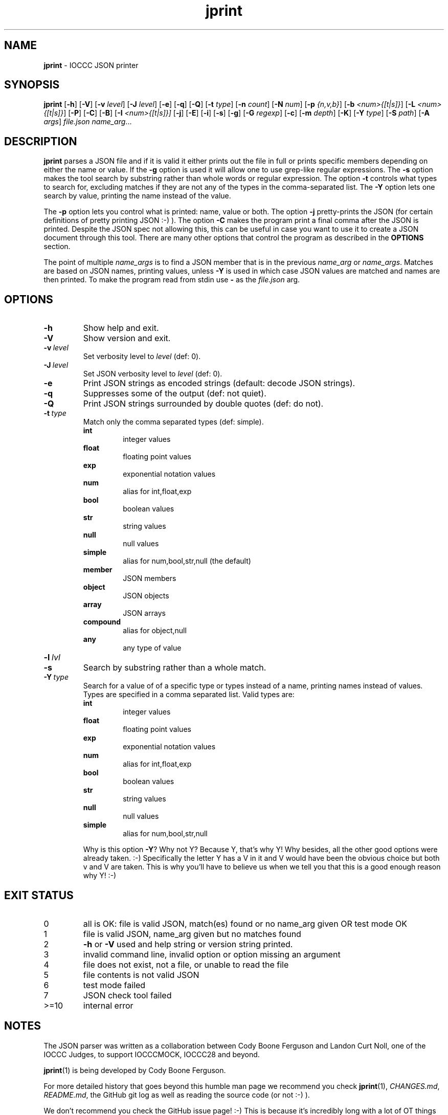 .\" section 1 man page for jprint
.\"
.\" This man page was first written by Cody Boone Ferguson for the IOCCC
.\" in 2023.
.\"
.\" Humour impairment is not virtue nor is it a vice, it's just plain
.\" wrong: almost as wrong as JSON spec mis-features and C++ obfuscation! :-)
.\"
.\" "Share and Enjoy!"
.\"     --  Sirius Cybernetics Corporation Complaints Division, JSON spec department. :-)
.\"
.TH jprint 1 "23 June 2023" "jprint" "IOCCC tools"
.SH NAME
.B jprint
\- IOCCC JSON printer
.SH SYNOPSIS
.B jprint
.RB [\| \-h \|]
.RB [\| \-V \|]
.RB [\| \-v
.IR level \|]
.RB [\| \-J
.IR level \|]
.RB [\| \-e \|]
.RB [\| \-q \|]
.RB [\| -Q \|]
.RB [\| -t
.IR type \|]
.RB [\| \-n
.IR count \|]
.RB [\| \-N
.IR num \|]
.RB [\| \-p
.IR {n,v,b} \|]
.RB [\| \-b
.IR <num>{[t|s]} \|]
.RB [\| \-L
.IR <num>{[t|s]} \|]
.RB [\| \-P \|]
.RB [\| \-C \|]
.RB [\| \-B \|]
.RB [\| \-I
.IR <num>{[t|s]}\|]
.RB [\| \-j \|]
.RB [\| \-E \|]
.RB [\| \-i \|]
.RB [\| \-s \|]
.RB [\| \-g \|]
.RB [\| \-G
.IR regexp \|]
.RB [\| \-c \|]
.RB [\| \-m
.IR depth \|]
.RB [\| \-K \|]
.RB [\| \-Y
.IR type \|]
.RB [\| \-S
.IR path \|]
.RB [\| \-A
.IR args \|]
.IR file.json
.IR name_arg ...
.SH DESCRIPTION
.B jprint
parses a JSON file and if it is valid it either prints out the file in full or prints specific members depending on either the name or value.
If the
.B \-g
option is used it will allow one to use grep\-like regular expressions.
The
.B \-s
option makes the tool search by substring rather than whole words or regular expression.
The option
.B \-t
controls what types to search for, excluding matches if they are not any of the types in the comma-separated list.
The
.B \-Y
option lets one search by value, printing the name instead of the value.
.PP
The
.B \-p
option lets you control what is printed: name, value or both.
The option
.B \-j
pretty\-prints the JSON (for certain definitions of pretty printing JSON :-) ).
The option
.B \-C
makes the program print a final comma after the JSON is printed.
Despite the JSON spec not allowing this, this can be useful in case you want to use it to create a JSON document through this tool.
There are many other options that control the program as described in the
.B OPTIONS
section.
.PP
The point of multiple
.I name_args
is to find a JSON member that is in the previous
.I name_arg
or
.IR name_args .
Matches are based on JSON names, printing values, unless
.B \-Y
is used in which case JSON values are matched and names are then printed.
To make the program read from stdin use
.B \-
as the
.I file.json
arg.
.PP
.SH OPTIONS
.TP
.B \-h
Show help and exit.
.TP
.B \-V
Show version and exit.
.TP
.BI \-v\  level
Set verbosity level to
.IR level
(def: 0).
.TP
.BI \-J\  level
Set JSON verbosity level to
.IR level
(def: 0).
.TP
.B \-e
Print JSON strings as encoded strings (default: decode JSON strings).
.TP
.B \-q
Suppresses some of the output (def: not quiet).
.TP
.B \-Q
Print JSON strings surrounded by double quotes (def: do not).
.TP
.BI \-t\  type
Match only the comma separated types (def: simple).
.RS
.B int
.RS
integer values
.RE
.B float
.RS
floating point values
.RE
.B exp
.RS
exponential notation values
.RE
.B num
.RS
alias for int,float,exp
.RE
.B bool
.RS
boolean values
.RE
.B str
.RS
string values
.RE
.B null
.RS
null values
.RE
.B simple
.RS
alias for num,bool,str,null (the default)
.RE
.B member
.RS
JSON members
.RE
.B object
.RS
JSON objects
.RE
.B array
.RS
JSON arrays
.RE
.B compound
.RS
alias for object,null
.RE
.B any
.RS
any type of value
.RE
.RE
.TP
.BI \-l\  lvl

.TP
.B \-s
Search by substring rather than a whole match.
.TP
.BI \-Y\  type
Search for a value of of a specific type or types instead of a name, printing names instead of values.
Types are specified in a comma separated list.
Valid types are:
.RS
.B int
.RS
integer values
.RE
.B float
.RS
floating point values
.RE
.B exp
.RS
exponential notation values
.RE
.B num
.RS
alias for int,float,exp
.RE
.B bool
.RS
boolean values
.RE
.B str
.RS
string values
.RE
.B null
.RS
null values
.RE
.B simple
.RS
alias for num,bool,str,null
.RE
.PP
Why is this option
.BR \-Y ?
Why not Y?
Because Y, that's why Y!
Why besides, all the other good options were already taken. :\-)
Specifically the letter Y has a V in it and V would have been the
obvious choice but both v and V are taken.
This is why you'll have to believe us when we tell you that this is a good enough reason why Y! :\-)
.RE
.SH EXIT STATUS
.TP
0
all is OK: file is valid JSON, match(es) found or no name_arg given OR test mode OK
.TQ
1
file is valid JSON, name_arg given but no matches found
.TQ
2
.B \-h
or
.B \-V
used and help string or version string printed.
.TQ
3
invalid command line, invalid option or option missing an argument
.TQ
4
file does not exist, not a file, or unable to read the file
.TQ
5
file contents is not valid JSON
.TQ
6
test mode failed
.TQ
7
JSON check tool failed
.TQ
>=10
internal error
.SH NOTES
.PP
The JSON parser was written as a collaboration between Cody Boone Ferguson and Landon Curt Noll, one of the IOCCC Judges, to support
IOCCCMOCK, IOCCC28 and beyond.
.PP
.BR jprint (1)
is being developed by Cody Boone Ferguson.
.PP
For more detailed history that goes beyond this humble man page we recommend you check
.BR jprint (1),
.IR CHANGES.md ,
.IR README.md ,
the GitHub git log as well as reading the source code (or not :\-) ).
.PP
We don't recommend you check the GitHub issue page! :\-)
This is because it's incredibly long with a lot of OT things and would take even the fastest readers a very long time to read. :\-(
.PP
.SH BUGS
.PP
It is currently incomplete and listing the missing features and things that are not correct is not worth the time or effort.
.SH EXAMPLES
.PP
Print a JSON file
.I h2g2.json
if it is valid JSON:
.sp
.RS
.ft B
 ./jprint h2g2.json
.ft R
.RE
.PP
Print the name of JSON members with the value 42 in the file
.IR h2g2.json :
.sp
.RS
.ft B
 ./jprint -Y int 42 h2g2.json
.ft R
.RE
.PP
Print the value of the JSON member
.IR panic
in the file
.IR h2g2.json :
.sp
.RS
.ft B
 ./jprint h2g2.json panic
.ft R
.RE
.SH SEE ALSO
.PP
.BR jprint (1),
.BR jparse (1)
